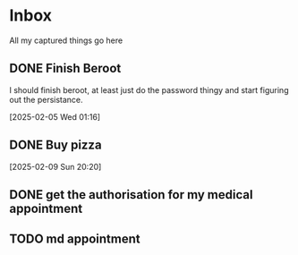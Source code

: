#+LAST_MODIFIED: Thu 20 Feb 00:07:22 UTC 2025

* Inbox

All my captured things go here

** DONE Finish Beroot
CLOSED: [2025-02-07 Fri 01:40] SCHEDULED: <2025-02-06 Thu>
:LOGBOOK:
- State "DONE"       from "TODO"       [2025-02-07 Fri 01:40]
:END:
I should finish beroot, at least just do the password thingy and start figuring
   out the persistance.
   
[2025-02-05 Wed 01:16]

** DONE Buy pizza
CLOSED: [2025-02-12 Wed 19:44] SCHEDULED: <2025-02-12 Wed>
:LOGBOOK:
- State "DONE"       from "TODO"       [2025-02-12 Wed 19:44]
:END:
   [2025-02-09 Sun 20:20]

** DONE get the authorisation for my medical appointment
CLOSED: [2025-02-19 Wed 19:07] SCHEDULED: <2025-02-19 Wed>
:LOGBOOK:
- State "DONE"       from "TODO"       [2025-02-19 Wed 19:07]
:END:

** TODO md appointment
SCHEDULED: <2025-02-26 Wed>
